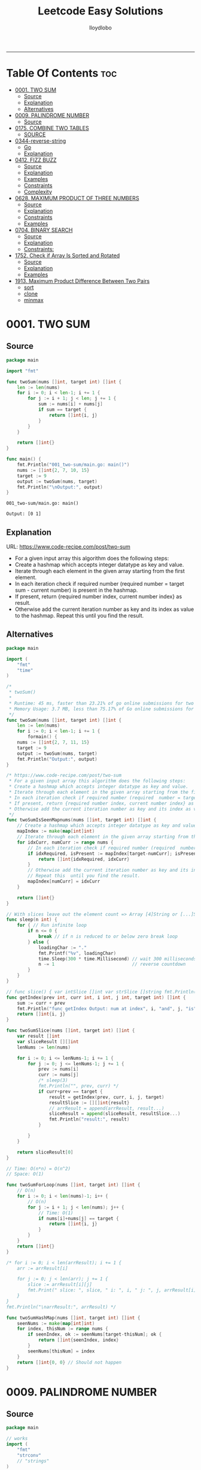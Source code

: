 #+TITLE: Leetcode Easy Solutions
#+AUTHOR: lloydlobo
#+STARTUP: fold
#+OPTIONS: num:nil ^:{}
# #+PROPERTY: header-args :main no :comments link :noweb yes
# #+PROPERTY: header-args :tangle yes :results none
-----

* Table Of Contents :toc:
- [[#0001-two-sum][0001. TWO SUM]]
  - [[#source][Source]]
  - [[#explanation][Explanation]]
  - [[#alternatives][Alternatives]]
- [[#0009-palindrome-number][0009. PALINDROME NUMBER]]
  - [[#source-1][Source]]
- [[#0175-combine-two-tables][0175. COMBINE TWO TABLES]]
  - [[#source-2][SOURCE]]
- [[#0344-reverse-string][0344-reverse-string]]
  - [[#go][Go]]
  - [[#explanation-1][Explanation]]
- [[#0412-fizz-buzz][0412. FIZZ BUZZ]]
  - [[#source-3][Source]]
  - [[#explanation-2][Explanation]]
  - [[#examples][Examples]]
  - [[#constraints][Constraints]]
  - [[#complexity][Complexity]]
- [[#0628-maximum-product-of-three-numbers][0628. MAXIMUM PRODUCT OF THREE NUMBERS]]
  - [[#source-4][Source]]
  - [[#explanation-3][Explanation]]
  - [[#constraints-1][Constraints]]
  - [[#examples-1][Examples]]
- [[#0704-binary-search][0704. BINARY SEARCH]]
  - [[#source-5][Source]]
  - [[#explanation-4][Explanation]]
  - [[#constraints-2][Constraints:]]
- [[#1752-check-if-array-is-sorted-and-rotated][1752. Check if Array Is Sorted and Rotated]]
  - [[#source-6][Source]]
  - [[#explanation-5][Explanation]]
  - [[#examples-2][Examples]]
- [[#1913-maximum-product-difference-between-two-pairs][1913. Maximum Product Difference Between Two Pairs]]
  - [[#sort][sort]]
  - [[#clone][clone]]
  - [[#minmax][minmax]]

* 0001. TWO SUM
** Source
#+NAME: two-sum
#+begin_src go :tangle ./0001_two-sum/main.go :noweb yes :comments link
package main

import "fmt"

func twoSum(nums []int, target int) []int {
	len := len(nums)
	for i := 0; i < len-1; i += 1 {
		for j := i + 1; j < len; j += 1 {
			sum := nums[i] + nums[j]
			if sum == target {
				return []int{i, j}
			}
		}
	}

	return []int{}
}

func main() {
	fmt.Println("001_two-sum/main.go: main()")
	nums := []int{2, 7, 10, 15}
	target := 9
	output := twoSum(nums, target)
	fmt.Println("\nOutput:", output)
}
#+end_src

#+RESULTS: two-sum
: 001_two-sum/main.go: main()
:
: Output: [0 1]

** Explanation
URL: https://www.code-recipe.com/post/two-sum
 - For a given input array this algorithm does the following steps:
 - Create a hashmap which accepts integer datatype as key and value.
 - Iterate through each element in the given array starting from the first element.
 - In each iteration check if required number (required  number = target sum - current number) is present in the hashmap.
 - If present, return {required number index, current number index} as  result.
 - Otherwise add the current iteration number as key and its index as value to the hashmap. Repeat this  until you find the result.

** Alternatives
#+NAME: two-sum alternative
#+begin_src go
package main

import (
	"fmt"
	"time"
)

/*
 ,* twoSum()
 ,*
 ,* Runtime: 45 ms, faster than 23.21% of go online submissions for two sum.
 ,* Memory Usage: 3.7 MB, less than 75.17% of Go online submissions for Two Sum.
 ,*/
func twoSum(nums []int, target int) []int {
	len := len(nums)
	for i := 0; i < len-1; i += 1 {
		formain() {
	nums := []int{2, 7, 11, 15}
	target := 9
	output := twoSum(nums, target)
	fmt.Println("Output:", output)
}

/* https://www.code-recipe.com/post/two-sum
 ,* For a given input array this algorithm does the following steps:
 ,* Create a hashmap which accepts integer datatype as key and value.
 ,* Iterate through each element in the given array starting from the first element.
 ,* In each iteration check if required number (required  number = target sum - current number) is present in the hashmap.
 ,* If present, return {required number index, current number index} as  result.
 ,* Otherwise add the current iteration number as key and its index as value to the hashmap. Repeat this  until you find the result.
 ,*/
func twoSumIsSeenMapnums(nums []int, target int) []int {
	// Create a hashmap which accepts integer datatype as key and value.
	mapIndex := make(map[int]int)
	// Iterate through each element in the given array starting from the first element.
	for idxCurr, numCurr := range nums {
		// In each iteration check if required number (required  number = target sum - current number) is present in the hashmap.
		if idxRequired, isPresent := mapIndex[target-numCurr]; isPresent {
			return []int{idxRequired, idxCurr}
		}
		// Otherwise add the current iteration number as key and its index as value to the hashmap.
		// Repeat this  until you find the result.
		mapIndex[numCurr] = idxCurr
	}

	return []int{}
}

// With slices leave out the element count => Array [4]String or [...]String (compiler will count it)
func sleep(n int) {
	for { // Run infinite loop
		if n <= 0 {
			break // if n is reduced to or below zero break loop
		} else {
			loadingChar := "."
			fmt.Printf("%v", loadingChar)
			time.Sleep(300 * time.Millisecond) // wait 300 milliseconds
			n -= 1                             // reverse countdown
		}
	}
}

// func slice() { var intSlice []int var strSlice []string fmt.Println(reflect.ValueOf(intSlice).Kind()) fmt.Println(reflect.ValueOf(strSlice).Kind()) }
func getIndex(prev int, curr int, i int, j int, target int) []int {
	sum := curr + prev
	fmt.Println("func getIndex Output: num at index", i, "and", j, "is", sum)
	return []int{i, j}
}

func twoSumSlice(nums []int, target int) []int {
	var result []int
	var sliceResult [][]int
	lenNums := len(nums)

	for i := 0; i <= lenNums-1; i += 1 {
		for j := 0; j <= lenNums-1; j += 1 {
			prev := nums[i]
			curr := nums[j]
			/* sleep(3)
			fmt.Println("", prev, curr) */
			if curr+prev == target {
				result = getIndex(prev, curr, i, j, target)
				resultSlice := [][]int{result}
				// arrResult = append(arrResult, result...)
				sliceResult = append(sliceResult, resultSlice...)
				fmt.Println("result:", result)
			}

		}
	}

	return sliceResult[0]
}

// Time: O(n*n) = O(n^2)
// Space: O(1)

func twoSumForLoop(nums []int, target int) []int {
	// O(n)
	for i := 0; i < len(nums)-1; i++ {
		// O(n)
		for j := i + 1; j < len(nums); j++ {
			// Time: O(1)
			if nums[i]+nums[j] == target {
				return []int{i, j}
			}
		}
	}
	return []int{}
}

/* for i := 0; i < len(arrResult); i += 1 {
	arr := arrResult[i]

	for j := 0; j < len(arr); j += 1 {
		slice := arrResult[i][j]
		fmt.Print(" slice: ", slice, " i: ", i, " j: ", j, arrResult[i], arrResult[j])
	}
}
fmt.Println("\narrResult:", arrResult) */

func twoSumHashMap(nums []int, target int) []int {
	seenNums := make(map[int]int)
	for index, thisNum := range nums {
		if seenIndex, ok := seenNums[target-thisNum]; ok {
			return []int{seenIndex, index}
		}
		seenNums[thisNum] = index
	}
	return []int{0, 0} // Should not happen
}
#+end_src
* 0009. PALINDROME NUMBER
** Source
#+NAME: palindrome-number
#+begin_src go :tangle ./0009_palindrome-number/main.go :comments link :noweb yes
package main

// works
import (
	"fmt"
	"strconv"
	// "strings"
)

/*
	 reverseStr() Function.
		  https://www.geeksforgeeks.org/how-to-reverse-a-string-in-golang/
			type string string
			string is the set of all strings of 8\-bit bytes, conventionally but not necessarily representing UTF\-8\-encoded text\.
			A string may be empty, but not nil\. Values of string type are immutable\. [`string` on pkg.go.dev](https://pkg.go.dev/builtin?utm_source=gopls#string)
*/
func reverseStr(str string) (result string) {
	// Append the result at each for loop turn at the end of string.
	for _, v := range str {
		result = string(v) + result
	}
	return
}

func isPalindrome(x int) bool {
	strX := strconv.FormatInt(int64(x), 10)
	strRevX := reverseStr(strX)
	return strX == strRevX
} // fmt.Println("strX:", strX, "strings", strRevX)

func printResult(int int) {
	result := isPalindrome(int)
	fmt.Println("Output:", int, "isPalindrome", result)
}

// ────────────────────────────────────────────────────────────────────────────
func main() {
	sliceIntNums := []int{121, 212, 123, 101}
	for _, intNum := range sliceIntNums {
		printResult(intNum)
	}
}
#+end_src

#+RESULTS:
: Output: true
* 0175. COMBINE TWO TABLES
** SOURCE
*** MYSQL
#+NAME: 0175-combine-two-tables
#+begin_src sql :tangle ./0175-combine-two-tables/my.sql :comments link :noweb yes :main no
--
# 0175. Combine Two Tables
--
-- Write an SQL query to report the first name, last name, city, and state of each person in the Person table. If the address of a personId is not present in the Address table, report null instead.
-- Return the result table in any order.
--
-- https://leetcode.com/problems/combine-two-tables/
--
-- Runtime: 598 ms.
-- Memory:  0B.

SELECT Person.firstName, Person.lastName, Address.city, Address.state
FROM Person LEFT JOIN Address
ON Person.personId = Address.personId

-- ---------------------------------------------------

-- +-----------+----------+---------------+----------+
-- | firstName | lastName | city          | state    |
-- +-----------+----------+---------------+----------+
-- | Allen     | Wang     | Null          | Null     |
-- | Bob       | Alice    | New York City | New York |
-- +-----------+----------+---------------+----------+

-- --------------------------------------------------

-- Example 1:
--
-- Input:
-- Person table:
-- +----------+----------+-----------+
-- | personId | lastName | firstName |
-- +----------+----------+-----------+
-- | 1        | Wang     | Allen     |
-- | 2        | Alice    | Bob       |
-- +----------+----------+-----------+
-- Address table:
-- +-----------+----------+---------------+------------+
-- | addressId | personId | city          | state      |
-- +-----------+----------+---------------+------------+
-- | 1         | 2        | New York City | New York   |
-- | 2         | 3        | Leetcode      | California |
-- +-----------+----------+---------------+------------+
-- Output:
-- +-----------+----------+---------------+----------+
-- | firstName | lastName | city          | state    |
-- +-----------+----------+---------------+----------+
-- | Allen     | Wang     | Null          | Null     |
-- | Bob       | Alice    | New York City | New York |
-- +-----------+----------+---------------+----------+
-- Explanation:
-- There is no address in the address table for the personId = 1 so we return null in their city and state.
-- addressId = 1 contains information about the address of personId = 2.

-- ---------------------------------------------------

-- SQL Schema
--
-- Table: Person
--
-- +-------------+---------+
-- | Column Name | Type    |
-- +-------------+---------+
-- | personId    | int     |
-- | lastName    | varchar |
-- | firstName   | varchar |
-- +-------------+---------+
-- personId is the primary key column for this table.
-- This table contains information about the ID of some persons and their first and last names.
--
--
--
-- Table: Address
--
-- +-------------+---------+
-- | Column Name | Type    |
-- +-------------+---------+
-- | addressId   | int     |
-- | personId    | int     |
-- | city        | varchar |
-- | state       | varchar |
-- +-------------+---------+
-- addressId is the primary key column for this table.
-- Each row of this table contains information about the city and state of one person with ID = PersonId.
--
--
--
-- Write an SQL query to report the first name, last name, city, and state of each person in the Person table. If the address of a personId is not present in the Address table, report null instead.
--
-- Return the result table in any order.
--
-- The query result format is in the following example.
--
--
#+end_src
* 0344-reverse-string
** Go
#+name: 0344-reverse-string/go
#+begin_src go :tangle ./0344-reverse-string/go/algo/reverse_string.go :noweb yes :comments link :main no
package algo

// Write a function that reverses a string.
// - The input string is given as an array of characters s.
// - You must do this by modifying the input array in-place with O(1) extra memory.
// Constraints:
// 1 <= s.length <= 105
// s[i] is a printable ascii character.
func ReverseString(s []byte) string{
	return "Hello"
}



#+end_src

#+RESULTS:

** Explanation
Write a function that reverses a string.
- The input string is given as an array of characters s.
- You must do this by modifying the input array in-place with O(1) extra memory.
*** Constraints:
1 <= s.length <= 105
s[i] is a printable ascii character.
*** Example 1:
#+begin_example
Input: s = ["h","e","l","l","o"]
Output: ["o","l","l","e","h"]
#+end_example
*** Example 2:
#+begin_example
Input: s = ["H","a","n","n","a","h"]
Output: ["h","a","n","n","a","H"]
#+end_example


* 0412. FIZZ BUZZ
** Source
*** Go
**** main
#+begin_src go :tangle ./0412_fizz-buzz/main.go :main no :noweb yes :comments link
package main

import (
	"fmt"
	"strconv"
)

// fizzBuzz function swaps any integer divisible by 3, 5, or 15.
//
// # Brute Force
// Given a number n, Run a loop from 1 to n
//
//	If a number is divisible by 15.Print FizzBuzz
//	Else If a number is divisible by 3.Print Fizz
//	Else a number is divisible by 3.Print Buzz
//
// # Constraints:
//   - `1 <= n <= 104`
//
// https://www.tutorialcup.com/interview/algorithm/fizz-buzz.html
// Time complexity = O(n) where n is the number till we have to print the values in the fizz buzz way.
// Space Complexity = O(n).
// https://leetcode.com/problems/fizz-buzz/submissions/
// Runtime: 10 ms.
// Memory Usage: 4.3 MB.
func fizzBuzz(n int) []string {
	var output []string

	for i := 1; i < n+1; i++ {
		output = append(output, fmt.Sprint(i))

		if (i)%15 == 0 {
			output[i-1] = "FizzBuzz"
		} else if (i)%3 == 0 {
			output[i-1] = "Fizz"
		} else if (i)%5 == 0 {
			output[i-1] = "Buzz"
		}
		// FIXME: Add an `else` statement to append `i` to `output` slice
		// when `i` is not divisible by 3,5,15.
	}
	return output
}

// FizzBuzzAppend()
//
// Time complexity = O(n) where n is the number till we have to print the values in the fizz buzz way.
// Space Complexity = O(n).
//
// Runtime: 7 ms.
// Memory Usage: 3.4 MB.
func FizzBuzzAppend(n int) []string {
	var arr = make([]string, 0, n) // The make built\-in function allocates and initializes an object of type slice, map, or chan (only).

	for i := 1; i < n+1; i++ {
		if (i)%15 == 0 {
			arr = append(arr, "FizzBuzz")
		} else if (i)%3 == 0 {
			arr = append(arr, "Fizz")
		} else if (i)%5 == 0 {
			arr = append(arr, "Buzz")
		} else {
			arr = append(arr, strconv.Itoa(i)) // Itoa is equivalent to FormatInt(int64(i), 10).
		}
	}
	return arr
}

// main function to print the output to console.
func main() {
	n := 16
	fmt.Printf("fizzBuzz: %v\n", fizzBuzz(n))
	n = 16
	fmt.Printf("fizzBuzz: %v\n", FizzBuzzAppend(n))
}

//   conversion from int to string yields a string of one rune, not a string of digits (did you mean fmt.Sprint(x)?) stringintconv [11, 27]
#+end_src

** Explanation
Given an integer n, return a string array answer (1-indexed) where:
#+begin_example go
answer[i] == "FizzBuzz" if i is divisible by 3 and 5.
answer[i] == "Fizz" if i is divisible by 3.
answer[i] == "Buzz" if i is divisible by 5.
answer[i] == i (as a string) if none of the above conditions are true.
#+end_example

** Examples
*** Example 1:
Input: n = 3
Output: ["1","2","Fizz"]
*** Example 2:
Input: n = 5
Output: ["1","2","Fizz","4","Buzz"]
*** Example 3:
Input: n = 15
Output: ["1","2","Fizz","4","Buzz","Fizz","7","8","Fizz","Buzz","11","Fizz","13","14","FizzBuzz"]
** Constraints
- 1 <= n <= 104
** Complexity
- Time complexity = O(n) where n is the number till we have to print the values in the fizz buzz way.
- Space Complexity = O(n).
* 0628. MAXIMUM PRODUCT OF THREE NUMBERS
** Source
*** Go
#+NAME: maximum-product-of-three-numbers
#+begin_src go :tangle ./0628_maximum-product-of-three-numbers/main.go :noweb yes :comments link :main no

// 628. Maximum Product of Three Numbers.
//
// Given an integer array nums, find three numbers whose product is maximum and return the maximum product.
//
// Example 1:
// Input: nums = [1,2,3]
// Output: 6
//
// Example 2:
// Input: nums = [1,2,3,4]
// Output: 24
//
// Example 3:
// Input: nums = [-1,-2,-3]
// Output: -6
//
// Constraints:
// - 3 <= nums.length <= 104
// - -1000 <= nums[i] <= 1000
package main

import (
	"github.com/lloydlobo/leetcode/singlescan"
	"github.com/lloydlobo/leetcode/sorting"
	"github.com/lloydlobo/leetcode/testcases"
)

func main() {
	arrNums, arrWant := testcases.GetMainArgs()
	n := len(arrNums) - 1

	testcases.ExecForLoop(singlescan.MaximumProductSingleScan, arrNums, arrWant, n)
	testcases.ExecForLoop(sorting.MaximumProductSorting, arrNums, arrWant, n)
}
#+end_src
** Explanation
** Constraints
** Examples
* 0704. BINARY SEARCH
** Source
*** Go
#+NAME: binary-search
#+begin_src go :tangle ./0704_binary-search/main.go :noweb yes :comments link

// Given an array of integers nums which is sorted in ascending order, and an integer target, write a function to search target in nums.
// If target exists, then return its index. Otherwise, return -1.
//
// You must write an algorithm with O(log n) runtime complexity.
//
// https://leetcode.com/problems/binary-search/
//
// Constraints:
//
//   - 1 <= nums.length <= 104
//   - -104 < nums[i], target < 104
//   - All the integers in nums are unique.
//   - nums is sorted in ascending order.
package main

import (
	"fmt"
	"log"
	"sort"
	"stdout"
)

// Runtime: 31 ms, faster than 95.31% of Go online submissions for Binary Search.
// Memory Usage: 6.7 MB, less than 94.48% of Go online submissions for Binary Search.
//
// Runtime: 32 ms, faster than 93.68% of Go online submissions for Binary Search.
// Memory Usage: 6.5 MB, less than 99.96% of Go online submissions for Binary Search.
func searchDivideAndConquer(nums []int, target int) int {
	low, high := 0, len(nums)-1 // left: is the first position at 0// right: 0 index means we subtract one from len
	for low <= high {
		mid := (low + high) / 2
		if nums[mid] == target {
			return mid // If target is in the middle itself
		} else if nums[mid] > target {
			high-- // high = mid - 1 //  else the target can only be present in the left subarray/slice
		} else {
			low++ // low = low + 1 // If target is less than mid then it will be in the right subarray/slice
		}
	}
	return -1
}

// Runtime: 40 ms, faster than 72.72% of Go online submissions for Binary Search.
// Memory Usage: 7.1 MB, less than 53.18% of Go online submissions for Binary Search.
//
// Runtime: 33 ms, faster than 91.94% of Go online submissions for Binary Search.
// Memory Usage: 7 MB, less than 61.39% of Go online submissions for Binary Search.
func searchBruteForce(nums []int, target int) int {
	for i := 0; i < len(nums); i++ {
		if nums[i] == target {
			return i
		}
	}
	return -1
}

func main() {
	log.SetFlags(log.Ldate | log.Lshortfile)
	log.Println("| 0704_binary-search/main.go: main()")
	nums := []int{-1, 0, 3, 5, 9, 12}
	target := 9

	searchRunMain()

	output := SearchForLoop(nums, target)
	fmt.Printf("\nSearchForLoop:%2v\n", output)

	nums, target, _ = getNumsTargets()
	outputIterative := SearchIterative(nums, target)
	fmt.Println("\nSearchIterative:", outputIterative)

	// nums, target, _ = getRandomNumsSlice(20)
	// outputIterative = SearchIterative(nums, target)
	// fmt.Println("\nSearchIterative:", outputIterative)

	nums = []int{-1, 0, 3, 5, 9, 12}
	target = 3
	// nums, target, _ = getRandomNumsSlice(20)
	outputRecursive := SearchRecursive(nums, target, 0, len(nums))
	fmt.Println("\nSearchRecursive:", outputRecursive)

	nums = []int{-1, 0, 3, 5, 9, 12}
	target = 1
	// nums, target, _ = getRandomNumsSlice(20)
	outputRecursive = SearchRecursive(nums, target, 0, len(nums))
	fmt.Printf("\nSearchRecursive: %2v \n\n", outputRecursive)
	// stdout.OutputToFile("file.log")

	stdout.OutputToFile("")

}
#+end_src
*** Go Recursive
#+begin_example go

// Binary Search Algorithm: The basic steps to perform Binary Search are:
//
// https://www.geeksforgeeks.org/binary-search/
//
//	Begin with the mid element of the whole array as a search key.
//	If the value of the search key is equal to the item then return an index of the search key.
//	Or if the value of the search key is less than the item in the middle of the interval, narrow the interval to the lower half.
//	Otherwise, narrow it to the upper half.
//	Repeatedly check from the second point until the value is found or the interval is empty.
//
// # Binary Search Algorithm can be implemented in the following two ways
//
// Iterative Method
// Recursive Method

// SearchRecursive
//
// Credits: https://www.geeksforgeeks.org/binary-search/
//
// l, r := 0, len(nums)-1 // left & right
func SearchRecursive(nums []int, target int, l, r int) int {
	if r >= l {
		mid := (r + l) / 2 // Or l + (r - l) / 2.

		if nums[mid] == target {
			return mid // If the target is in the middle itself.
		} else if nums[mid] > target {
			rSub := mid - 1 // move to the left
			return SearchRecursive(nums, target, l, rSub)
		} else {
			lAdd := mid + 1 // move to the right
			return SearchRecursive(nums, target, lAdd, r)
		}
	}

	return -1
}

// Runtime: 79 ms, faster than 11.19% of Go online submissions for Binary Search.
// Memory Usage: 7.6 MB, less than 10.50% of Go online submissions for Binary Search.
func searchRecursive(nums []int, target int) int {
	return binarySearchRecursive(nums, target, 0, len(nums)-1)
}

// Runtime: 79 ms, faster than 11.19% of Go online submissions for Binary Search.
// Memory Usage: 7.6 MB, less than 10.50% of Go online submissions for Binary Search.
func binarySearchRecursive(nums []int, target, left, right int) int {
	var output int
	if left > right {
		return -1
	}
	mid := (left + right) / 2
	if nums[mid] == target {
		return mid
	} else if target < nums[mid] {
		output = binarySearchRecursive(nums, target, left, mid-1)
	} else {
		output = binarySearchRecursive(nums, target, mid+1, right)
	}
	return output
}

#+end_example

*** Go Alternative
#+NAME: binary-search
#+begin_example go

// Given an array of integers nums which is sorted in ascending order, and an integer target, write a function to search target in nums.
// If target exists, then return its index. Otherwise, return -1.
//
// You must write an algorithm with O(log n) runtime complexity.
//
// https://leetcode.com/problems/binary-search/
//
/*
   EXAMPLES:
     Example 1:
        Input: nums = [-1,0,3,5,9,12], target = 9
        Output: 4
        Explanation: 9 exists in nums and its index is 4

     Example 2:
        Input: nums = [-1,0,3,5,9,12], target = 2
        Output: -1
        Explanation: 2 does not exist in nums so return -1

     Example 3:
        Input: arr[] = {10, 20, 30, 50, 60, 80, 110, 130, 140, 170}, x = 110
        Output: 6
        Explanation: Element x is present at index 6.

     Example 4:
        Input: arr[] = {10, 20, 30, 40, 60, 110, 120, 130, 170}, x = 175
        Output: -1
        Explanation: Element x is not present in arr[].
*/
//
// Constraints:
//
//   - 1 <= nums.length <= 104
//   - -104 < nums[i], target < 104
//   - All the integers in nums are unique.
//   - nums is sorted in ascending order.
package main

import (
	"fmt"
	"log"
	"sort"
	"stdout"
)

// Runtime: 68 ms, faster than 27.39% of Go online submissions for Binary SearchForLoop.
// Memory Usage: 6.7 MB, less than 94.45% of Go online submissions for Binary SearchForLoop.
func SearchForLoop(nums []int, target int) int {
	for i := 0; i < len(nums); i++ {
		if nums[i] == target {
			return i
		}
	}

	return -1
}

func getRandomNumsSlice(count int) ([]int, int, int) {
	nums := []int{10, 20, 30, 50, 60, 80, 110, 130, 140, 170}
	len := len(nums)
	for idx := 0; idx < count; idx++ {
		// nums = append(nums, rand.Int())
		nums = append(nums, nums[len-1]+idx*10)
	}
	sort.Slice(nums, func(i, j int) bool {
		return nums[i] < nums[j]
	})

	// len2 := len(nums)
	// mid := len2 - len1
	// fmt.Printf("nums: %v\n", nums)

	return nums, 60, 5

}

func getNumsTargets() ([]int, int, int) {
	nums := []int{10, 20, 30, 50, 60, 80, 110, 130, 140, 170}
	target := 110
	want := 6

	return nums, target, want
}

// Binary Search Algorithm: The basic steps to perform Binary Search are:
//
// https://www.geeksforgeeks.org/binary-search/
//
//	Begin with the mid element of the whole array as a search key.
//	If the value of the search key is equal to the item then return an index of the search key.
//	Or if the value of the search key is less than the item in the middle of the interval, narrow the interval to the lower half.
//	Otherwise, narrow it to the upper half.
//	Repeatedly check from the second point until the value is found or the interval is empty.
//
// # Binary Search Algorithm can be implemented in the following two ways
//
// Iterative Method
// Recursive Method
func SearchIterative(nums []int, target int) int {
	n := len(nums) // length of the slice/array
	left := 0      // left: is the first position at 0
	right := n - 1 // right: 0 index means we subtract one from len

	for right-left > 1 {
		mid := (right + left) / 2
		// time.Sleep(time.Second * 1)
		// fmt.Printf("nums: %2v \n ", nums)
		// fmt.Printf("\rleft: %2v: %v | mid: %2v: %v | right: %2v: %v \n", left, nums[left], mid, nums[mid], right, nums[right])

		if target == nums[mid] {
			return mid // If target is in the middle itself
		} else if target > nums[mid] {
			// increment the position to right
			left = mid + 1 // If target is less than mid then it will be in the right subarray/slice
		} else {
			right = mid - 1 // else the target can only be present in the left subarray/slice
		}
	} // for as a while loop

	// If the element is not present in slice/array
	return -1
}

// SearchRecursive
//
// Credits: https://www.geeksforgeeks.org/binary-search/
//
// l, r := 0, len(nums)-1 // left & right
func SearchRecursive(nums []int, target int, l, r int) int {
	if r >= l {
		mid := (r + l) / 2 // Or l + (r - l) / 2.

		if nums[mid] == target {
			return mid // If the target is in the middle itself.
		} else if nums[mid] > target {
			rSub := mid - 1 // move to the left
			return SearchRecursive(nums, target, l, rSub)
		} else {
			lAdd := mid + 1 // move to the right
			return SearchRecursive(nums, target, lAdd, r)
		}
	}

	return -1
}

// Runtime: 31 ms, faster than 95.31% of Go online submissions for Binary Search.
// Memory Usage: 6.7 MB, less than 94.48% of Go online submissions for Binary Search.
//
// Runtime: 32 ms, faster than 93.68% of Go online submissions for Binary Search.
// Memory Usage: 6.5 MB, less than 99.96% of Go online submissions for Binary Search.
func searchMid(nums []int, target int) int {
	low, high := 0, len(nums)-1
	for low <= high {
		mid := (low + high) / 2
		if nums[mid] == target {
			return mid
		} else if nums[mid] > target {
			high--
		} else {
			low++
		}
	}
	return -1
}

// Runtime: 40 ms, faster than 72.72% of Go online submissions for Binary Search.
// Memory Usage: 7.1 MB, less than 53.18% of Go online submissions for Binary Search.
//
// Runtime: 33 ms, faster than 91.94% of Go online submissions for Binary Search.
// Memory Usage: 7 MB, less than 61.39% of Go online submissions for Binary Search.
func search(nums []int, target int) int {
	for i := 0; i < len(nums); i++ {
		if nums[i] == target {
			return i
		}
	}
	return -1
}

// Runtime: 79 ms, faster than 11.19% of Go online submissions for Binary Search.
// Memory Usage: 7.6 MB, less than 10.50% of Go online submissions for Binary Search.
func searchRecursive(nums []int, target int) int {
	return binarySearchRecursive(nums, target, 0, len(nums)-1)
}

// Runtime: 79 ms, faster than 11.19% of Go online submissions for Binary Search.
// Memory Usage: 7.6 MB, less than 10.50% of Go online submissions for Binary Search.
func binarySearchRecursive(nums []int, target, left, right int) int {
	var output int
	if left > right {
		return -1
	}
	mid := (left + right) / 2
	if nums[mid] == target {
		return mid
	} else if target < nums[mid] {
		output = binarySearchRecursive(nums, target, left, mid-1)
	} else {
		output = binarySearchRecursive(nums, target, mid+1, right)
	}
	return output
}

func searchRunMain() {
	var nums []int
	var target int
	nums = []int{-1, 0, 3, 5, 9, 12}
	target = 9
	fmt.Printf("search: %v, %v, %v\n", searchRecursive(nums, target), nums, target)
	nums = []int{5}
	target = 5
	fmt.Printf("search: %v, %v, %v\n", searchRecursive(nums, target), nums, target)
	nums = []int{5}
	target = -5
	fmt.Printf("search: %v, %v, %v\n", searchRecursive(nums, target), nums, target)
	nums = []int{2, 5}
	target = 5
	fmt.Printf("search: %v, %v, %v\n", searchRecursive(nums, target), nums, target)
	nums = []int{-1, 0, 5}
	target = 5
	fmt.Printf("searchRecursive: %v, %v, %v\n", searchRecursive(nums, target), nums, target)
	nums = []int{-1, 0, 3, 5, 9, 12}
	target = 13
	fmt.Printf("searchRecursive: %v, %v, %v\n", searchRecursive(nums, target), nums, target)
}

func main() {
	log.SetFlags(log.Ldate | log.Lshortfile)
	log.Println("| 0704_binary-search/main.go: main()")
	nums := []int{-1, 0, 3, 5, 9, 12}
	target := 9

	searchRunMain()

	output := SearchForLoop(nums, target)
	fmt.Printf("\nSearchForLoop:%2v\n", output)

	nums, target, _ = getNumsTargets()
	outputIterative := SearchIterative(nums, target)
	fmt.Println("\nSearchIterative:", outputIterative)

	// nums, target, _ = getRandomNumsSlice(20)
	// outputIterative = SearchIterative(nums, target)
	// fmt.Println("\nSearchIterative:", outputIterative)

	nums = []int{-1, 0, 3, 5, 9, 12}
	target = 3
	// nums, target, _ = getRandomNumsSlice(20)
	outputRecursive := SearchRecursive(nums, target, 0, len(nums))
	fmt.Println("\nSearchRecursive:", outputRecursive)

	nums = []int{-1, 0, 3, 5, 9, 12}
	target = 1
	// nums, target, _ = getRandomNumsSlice(20)
	outputRecursive = SearchRecursive(nums, target, 0, len(nums))
	fmt.Printf("\nSearchRecursive: %2v \n\n", outputRecursive)
	// stdout.OutputToFile("file.log")

	stdout.OutputToFile("")

}
#+end_example

#+RESULTS: binary-search

*** TypeScript
#+begin_example typescript
function search(nums: number[], target: number): number {
  let low = 0;
  let high = nums.length - 1;
  while (low <= high) {
    const mid = Math.floor((low + high) / 2);
    if (nums[mid] === target) {
      return mid;
    } else if (nums[mid] > target) {
      // high--;
      high = mid - 1;
    } else if (nums[mid] < target) {
      // low++
      low = mid + 1;
    }
  }
  return -1;
}
#+end_example

** Explanation
URL: https://leetcode.com/problems/binary-search/
Given an array of integers nums which is sorted in ascending order, and an integer target, write a function to search target in nums. If target exists, then return its index. Otherwise, return -1.

You must write an algorithm with O(log n) runtime complexity.

*** Example 1:
Input: nums = [-1,0,3,5,9,12], target = 9
Output: 4
Explanation: 9 exists in nums and its index is 4

*** Example 2:
Input: nums = [-1,0,3,5,9,12], target = 2
Output: -1
Explanation: 2 does not exist in nums so return -1
*** More Examples
#+begin_example markdown
EXAMPLES:
  Example 1:
     Input: nums = [-1,0,3,5,9,12], target = 9
     Output: 4
     Explanation: 9 exists in nums and its index is 4

  Example 2:
     Input: nums = [-1,0,3,5,9,12], target = 2
     Output: -1
     Explanation: 2 does not exist in nums so return -1

  Example 3:
     Input: arr[] = {10, 20, 30, 50, 60, 80, 110, 130, 140, 170}, x = 110
     Output: 6
     Explanation: Element x is present at index 6.

  Example 4:
     Input: arr[] = {10, 20, 30, 40, 60, 110, 120, 130, 170}, x = 175
     Output: -1
     Explanation: Element x is not present in arr[].
#+end_example

** Constraints:
    - 1 <= nums.length <= 104
    - -104 < nums[i], target < 104
    - All the integers in nums are unique.
    - nums is sorted in ascending order.
* 1752. Check if Array Is Sorted and Rotated
** Source
*** GO
**** main.go
#+NAME: check-if-array-is-sorted-and-rotated
#+begin_src go :tangle ./1752-check-if-array-is-sorted-and-rotated/main.go :main no :noweb yes :comments link

// 1752. Check if Array Is Sorted and Rotated
// Easy
// Given an array nums, return true if the array was originally sorted in non-decreasing order, then rotated some number of positions (including zero). Otherwise, return false.
// There may be duplicates in the original array.
//
// Note: An array A rotated by x positions results in an array B of the same length such that A[i] == B[(i+x) % A.length], where % is the modulo operation.
//
// Constraints:
//
//	1 <= nums.length <= 100
//	1 <= nums[i] <= 100
package main

import (
	"log"
	"time"

	"github.com/fatih/color"

	testcase "github.com/lloydlobo/leetcode/easy/1752-check-if-array-is-sorted-and-rotated/testcase"
)

// Runtime: 0 ms, faster than 100.00% of Go online submissions for Check if Array Is Sorted and Rotated.
// Memory Usage: 2 MB, less than 87.88% of Go online submissions for Check if Array Is Sorted and Rotated.
func CheckMiss(nums []int) bool {
	n := len(nums)
	if n < 3 {
		return true // Edge case when numbers set are small.
	}
	miss := false

	for i := 1; i < n; i++ {
		prevMoreThanCurr := nums[i-1] > nums[i]
		if !miss && prevMoreThanCurr {
			miss = true
		} else if prevMoreThanCurr {
			return false
		}
	}
	if miss {
		isLastLessThanEqualFirst := nums[n-1] <= nums[0]
		return isLastLessThanEqualFirst
	}
	return true
}

// if array is sorted and rotated then, there is only 1 break point where (nums[x] > nums[x+1]),
// if array is only sorted then, there is 0 break point.
//
// Compare all neignbour elements (a,b) in nums,
// the case of a > b can happen at most once.
// Note that the first element and the last element are also connected.
// If all a <= b, nums is already sorted.
// If all a <= b but only one a > b,
// rotate and make b the first element.
// Otherwise return false.
// # Complexity
// Time O(n)
// Space O(1)
// Runtime: 0 ms.
// Memory Usage: 2.1 MB.
func Check(nums []int) bool {
	count, n := 0, len(nums)
	if n < 3 {
		return true // Edge case when numbers set are small.
	}
	for i := 0; i < n; i++ {
		if nums[i] > nums[(i+1)%n] {
			count++
		}
		if count > 1 {
			return false
		}
	}
	return true // return (count <= 1)
}

func sleep(x time.Duration) {
	time.Sleep(time.Millisecond * x)
}

/*
# Examples:

    Example 1:

    Input: nums = [3,4,5,1,2]
    Output: true
    Explanation: [1,2,3,4,5] is the original sorted array.
    You can rotate the array by x = 3 positions to begin on the the element of value 3: [3,4,5,1,2].

    Example 2:

    Input: nums = [2,1,3,4]
    Output: false
    Explanation: There is no sorted array once rotated that can make nums.

    Example 3:

    Input: nums = [1,2,3]
    Output: true
    Explanation: [1,2,3] is the original sorted array.
    You can rotate the array by x = 0 positions (i.e. no rotation) to make nums.
*/

func main() {
	var arrGot []bool
	var arrWant []bool

	t := &testcase.Testcase{}
	t.ArrNums, t.ArrWants = testcase.GetTestcase()

	color.Set(color.FgYellow, color.Bold)
	arrGot, arrWant = testcase.ExecForLoop(Check, t)
	go sleep(500)
	log.Printf(" ➜  got: %v | want: %v\n", arrGot, arrWant)
	arrGot, arrWant = testcase.ExecForLoop(CheckMiss, t)
	go sleep(500)
	log.Printf(" ➜  got: %v | want: %v\n", arrGot, arrWant)
	color.Unset()

	// fmt.Printf("➜ %2v | output: %11v | want: %11v\n\n", i, got, want)
}
#+end_src

#+RESULTS: check-if-array-is-sorted-and-rotated


**** main_test.go
*** TYPESCRIPT
#+begin_src typescript
function check(nums: number[]): boolean {
    const n: number = nums.length;
    if (n < 3) {
        return true;
    }
    let count = 0;
    for (let i = 0; i < n; i++) {
        if (nums[i] > nums[(i+1) % n]) {
            count++;
        }
        if (count > 1) {
            return false;
        }
    }
    return true;
};

function main(){
    const nums: number[] = [3,4,5,1,2];
    const want: boolean =  true;
    const got: boolean = check(nums);
    console.log(want, got);
}

main()
#+end_src

*** C
#+NAME: 1752-check-if-array-is-sorted-and-rotated
#+begin_src c :tangle ./1752-check-if-array-is-sorted-and-rotated/C/check.c :main no :noweb yes :comments link
 */
#include <stdbool.h>
#include <stddef.h>
#include <stdio.h>

#define BOOL bool
// #define SIZE(arr) (sizeof(arr) / sizeof(arr[0]))

// 1752. Check if Array Is Sorted and Rotated
//
// Given an array nums, return true if the array was originally sorted in
// non-decreasing order, then rotated some number of positions (including zero).
// Otherwise, return false. There may be duplicates in the original array. Note:
// An array A rotated by x positions results in an array B of the same length
// such that A[i] == B[(i+x) % A.length], where % is the modulo operation
//
// Constraints:
// 1 <= nums.length <= 100
// 1 <= nums[i] <= 100
//
// Runtime: 2 ms.
// Memory Usage: 5.8 MB.
bool check(int *nums, int numsSize) {
  int count = 0;
  for (int i = 0; i < numsSize; i++) {
    printf("\n%d:%2d |%2d", i, nums[i], count);
    if (nums[i] > nums[(i + 1) % numsSize]) {
      count++;
    }
    if (count > 1) {
      return false;
    }
  }
  return true;
};

void printout(int *nums, bool want) {
  for (int i = 0; i < 5; i++) {
    printf("%d ", nums[i]);
  }
  printf("| want: %s\n", want ? "true" : "false");
}

int main() {
  int nums[5] = {3, 4, 5, 1, 2};
  bool want = true;
  printout(nums, want);
  int n = sizeof(nums) / sizeof(nums[0]); // is size_t but coerced as int.
  bool out = check(nums, n);
  printf("\ngot:%2s|want:%2s\n", out ? "true" : "false",
         want ? "true" : "false");
}
#+end_src
** Explanation
** Examples
* 1913. Maximum Product Difference Between Two Pairs
** sort
#+begin_src go :tangle ./1913-maximum-product-difference-between-two-pairs/go/algo/sort/sort.go :main no :comments link :noweb yes
package sort

import (
"sort"
)

// MaxProductDifferenceSort() sorts the slice nums.
// and returns product of first & last two integers.
//
// Using an unstable sort standard function.
//
// https://leetcode.com/submissions/detail/809639232/
//
// Runtime: 34 ms; Memory: 6.4 MB
func MaxProductDifferenceSort(nums []int) int {
n := len(nums)
sort.Ints(nums)
return (nums[n-1] * nums[n-2]) - (nums[0] * nums[1])
}
#+end_src

** clone
#+begin_src go :tangle ./1913-maximum-product-difference-between-two-pairs/go/algo/clone/clone.go :main no :comments link :noweb yes
package clone

import "sort"

type SortedKeys struct {
	Value int
	Id    int
}

// MaxProductDifferenceClone keeps the nums intact,
// and returns difference of the product of
// the 2 largest and 2 smallest numbers.
//
// Runtime: 69 ms; Memory: 8.5 MB
func MaxProductDifferenceClone(nums []int) int {
	n := len(nums)

	sortedNums := getSortIdx(nums, n)                 // Sort by value while keeping the index beside it.
	lg, sm, _ := getGreatestMultiplier(sortedNums, n) // Multiply and store id of first 2 and last two nums.

	return lg - sm // Return difference of largest to smallest product.
}

func getSortIdx(nums []int, size int) [][]int {
	var hash = make(map[int][]int)
	var keys = make([][]int, size)
	// Populate hash map with hashed nums and id.
	for i := 0; i < size; i++ {
		// get index of all nums before sorting
		hash[i] = []int{nums[i], i}
	}
	// Populate keys slice with hashed nums and id.
	for i := 0; i < len(hash); i++ {
		keys[i] = []int{hash[i][0], hash[i][1]}
	}
	// Sort by value while keeping the index beside it.
	sort.Slice(keys, func(i, j int) bool {
		return keys[i][0] > keys[j][0]
	})
	return keys
}

func getGreatestMultiplier(n [][]int, size int) (int, int, []int) {
	a, b, y, z := n[0][0], n[1][0], n[size-2][0], n[size-1][0]         // 9 8 4 2
	ida, idb, idy, idz := n[0][1], n[1][1], n[size-2][1], n[size-1][1] // a b y z

	large, small := a*b, y*z             // Populate 0*1, n-1*n. (products)
	abyzIdx := []int{ida, idb, idy, idz} // Populate 0,1,n-1,n. (ids)

	return large, small, abyzIdx
}

#+end_src

** minmax
#+begin_src go :tangle ./1913-maximum-product-difference-between-two-pairs/go/algo/minmax/minmax.go :main no :comments link :noweb yes
package minmax

// Is it like counting? and tallying?
func MaxProductDifferenceMinMax(nums []int) int {
	max1, max2 := nums[0], nums[1]
	if max1 < max2 {
		max1, max2 = max2, max1
	}
	min1, min2 := nums[0], nums[1]
	if min1 > min2 {
		min1, min2 = min2, min1
	}

	size := len(nums)

	for i := 2; i < size; i++ {
		num := nums[i]

		if num > max1 {
			max2 = max1
			max1 = num
		} else if num > max2 {
			max2 = num
		}

		if num < min1 {
			min2 = min1
			min1 = num
		} else if num < min2 {
			min2 = num
		}
	}

	return max1*max2 - min1*min2
}
#+end_src

